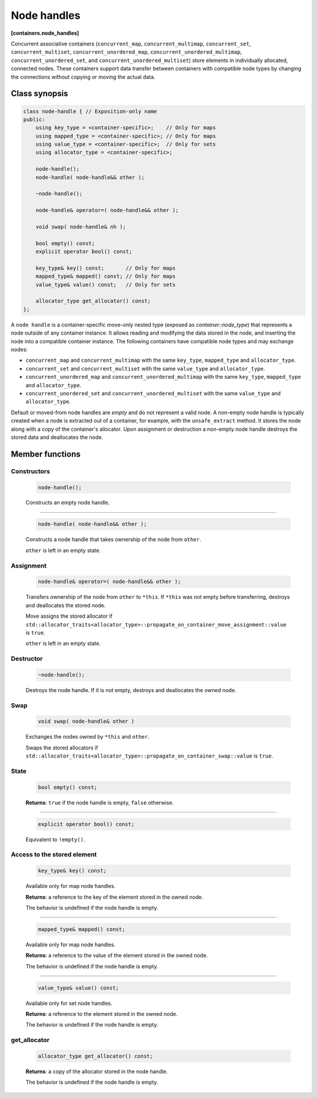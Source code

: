 ============
Node handles
============
**[containers.node_handles]**

Concurrent associative containers (``concurrent_map``, ``concurrent_multimap``, ``concurrent_set``, ``concurrent_multiset``,
``concurrent_unordered_map``, ``concurrent_unordered_multimap``, ``concurrent_unordered_set``,
and ``concurrent_unordered_multiset``) store elements in individually allocated, connected nodes.
These containers support data transfer between containers with compatible node types by changing the connections
without copying or moving the actual data.

Class synopsis
--------------

.. code:: cpp

    class node-handle { // Exposition-only name
    public:
        using key_type = <container-specific>;    // Only for maps
        using mapped_type = <container-specific>; // Only for maps
        using value_type = <container-specific>;  // Only for sets
        using allocator_type = <container-specific>;

        node-handle();
        node-handle( node-handle&& other );

        ~node-handle();

        node-handle& operator=( node-handle&& other );

        void swap( node-handle& nh );

        bool empty() const;
        explicit operator bool() const;

        key_type& key() const;       // Only for maps
        mapped_type& mapped() const; // Only for maps
        value_type& value() const;   // Only for sets

        allocator_type get_allocator() const;
    };

A ``node handle`` is a container-specific move-only nested type (exposed as `container::node_type`) that
represents a node outside of any container instance. It allows reading and modifying the data stored in the node,
and inserting the node into a compatible container instance. The following containers have compatible node types and
may exchange nodes:

* ``concurrent_map`` and ``concurrent_multimap`` with the same ``key_type``, ``mapped_type`` and
  ``allocator_type``.
* ``concurrent_set`` and ``concurrent_multiset`` with the same ``value_type`` and ``allocator_type``.
* ``concurrent_unordered_map`` and ``concurrent_unordered_multimap`` with the same ``key_type``, ``mapped_type`` and
  ``allocator_type``.
* ``concurrent_unordered_set`` and ``concurrent_unordered_multiset`` with the same ``value_type`` and ``allocator_type``.

Default or moved-from node handles are `empty` and do not represent a valid node.
A non-empty node handle is typically created when a node is extracted out of a container, for example, with the ``unsafe_extract``
method. It stores the node along with a copy of the container's allocator.
Upon assignment or destruction a non-empty node handle destroys the stored data and deallocates the node.

Member functions
----------------

Constructors
~~~~~~~~~~~~

    .. code:: cpp

        node-handle();

    Constructs an empty node handle.

-----------------------------------------------------------------------------

    .. code:: cpp

        node-handle( node-handle&& other );

    Constructs a node handle that takes ownership of the node from ``other``.

    ``other`` is left in an empty state.

Assignment
~~~~~~~~~~

    .. code:: cpp

        node-handle& operator=( node-handle&& other );

    Transfers ownership of the node from ``other`` to ``*this``.
    If ``*this`` was not empty before transferring, destroys and deallocates the stored node.

    Move assigns the stored allocator if ``std::allocator_traits<allocator_type>::propagate_on_container_move_assignment::value``
    is ``true``.

    ``other`` is left in an empty state.

Destructor
~~~~~~~~~~

    .. code:: cpp

        ~node-handle();

    Destroys the node handle. If it is not empty, destroys and deallocates the owned node.

Swap
~~~~

    .. code:: cpp

        void swap( node-handle& other )

    Exchanges the nodes owned by ``*this`` and ``other``.

    Swaps the stored allocators if ``std::allocator_traits<allocator_type>::propagate_on_container_swap::value`` is ``true``.

State
~~~~~

    .. code:: cpp

        bool empty() const;

    **Returns**: ``true`` if the node handle is empty, ``false`` otherwise.

-----------------------------------------------------------------------------

    .. code:: cpp

        explicit operator bool() const;

    Equivalent to ``!empty()``.

Access to the stored element
~~~~~~~~~~~~~~~~~~~~~~~~~~~~

    .. code:: cpp

        key_type& key() const;

    Available only for map node handles.

    **Returns**: a reference to the key of the element stored in the owned node.

    The behavior is undefined if the node handle is empty.

-----------------------------------------------------------------------------

    .. code:: cpp

        mapped_type& mapped() const;

    Available only for map node handles.

    **Returns**: a reference to the value of the element stored in the owned node.

    The behavior is undefined if the node handle is empty.

-----------------------------------------------------------------------------

    .. code:: cpp

        value_type& value() const;

    Available only for set node handles.

    **Returns**: a reference to the element stored in the owned node.

    The behavior is undefined if the node handle is empty.

get_allocator
~~~~~~~~~~~~~

    .. code:: cpp

        allocator_type get_allocator() const;

    **Returns**: a copy of the allocator stored in the node handle.

    The behavior is undefined if the node handle is empty.
